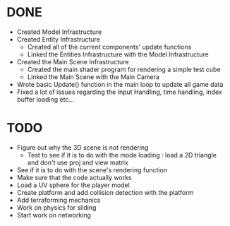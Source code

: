 * DONE
  * Created Model Infrastructure
  * Created Entity Infrastructure
    + Created all of the current components' update functions
    + Linked the Entities Infrastructure with the Model Infrastructure
  * Created the Main Scene Infrastructure
    + Created the main shader program for rendering a simple test cube
    + Linked the Main Scene with the Main Camera
  * Wrote basic Update() function in the main loop to update all game data
  * Fixed a lot of issues regarding the Input Handling, time handling, index buffer loading etc...
* TODO
  * Figure out why the 3D scene is not rendering
    + Test to see if it is to do with the mode loading : load a 2D triangle and don't use proj and view matrix
  * See if it is to do with the scene's rendering function
  * Make sure that the code actually works
  * Load a UV sphere for the player model
  * Create platform and add collision detection with the platform
  * Add terraforming mechanics
  * Work on physics for sliding
  * Start work on networking
    
